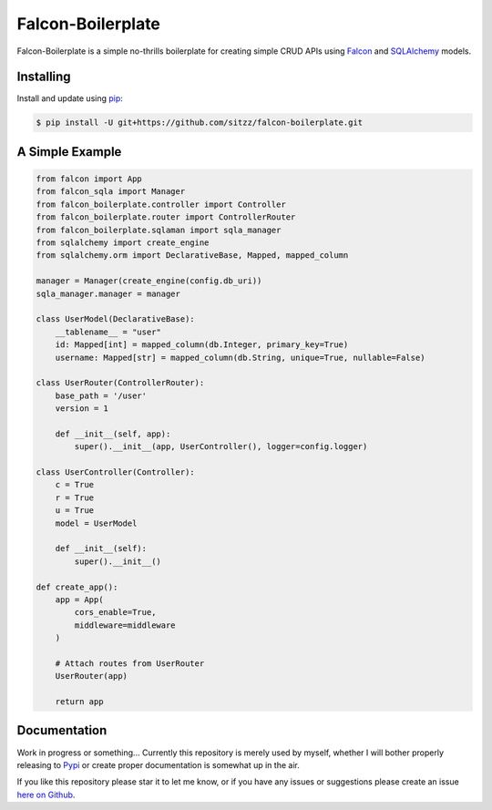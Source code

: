 Falcon-Boilerplate
================

Falcon-Boilerplate is a simple no-thrills boilerplate for creating simple CRUD APIs
using `Falcon`_ and `SQLAlchemy`_ models.

.. _Falcon: https://falcon.readthedocs.io/en/stable/
.. _SQLAlchemy: https://www.sqlalchemy.org


Installing
----------

Install and update using `pip`_:

.. code-block:: text

  $ pip install -U git+https://github.com/sitzz/falcon-boilerplate.git

.. _pip: https://pip.pypa.io/en/stable/getting-started/


A Simple Example
----------------

.. code-block:: python

    from falcon import App
    from falcon_sqla import Manager
    from falcon_boilerplate.controller import Controller
    from falcon_boilerplate.router import ControllerRouter
    from falcon_boilerplate.sqlaman import sqla_manager
    from sqlalchemy import create_engine
    from sqlalchemy.orm import DeclarativeBase, Mapped, mapped_column

    manager = Manager(create_engine(config.db_uri))
    sqla_manager.manager = manager

    class UserModel(DeclarativeBase):
        __tablename__ = "user"
        id: Mapped[int] = mapped_column(db.Integer, primary_key=True)
        username: Mapped[str] = mapped_column(db.String, unique=True, nullable=False)

    class UserRouter(ControllerRouter):
        base_path = '/user'
        version = 1

        def __init__(self, app):
            super().__init__(app, UserController(), logger=config.logger)

    class UserController(Controller):
        c = True
        r = True
        u = True
        model = UserModel

        def __init__(self):
            super().__init__()

    def create_app():
        app = App(
            cors_enable=True,
            middleware=middleware
        )

        # Attach routes from UserRouter
        UserRouter(app)

        return app

Documentation
-------------
Work in progress or something... Currently this repository is merely used by myself,
whether I will bother properly releasing to `Pypi`_ or create proper documentation
is somewhat up in the air.

If you like this repository please star it to let me know, or if you have any issues
or suggestions please create an issue `here on Github`_.

.. _Pypi: https://pypi.org
.. _here on Github: https://github.com/sitzz/falcon-boilerplate/issues/new/choose